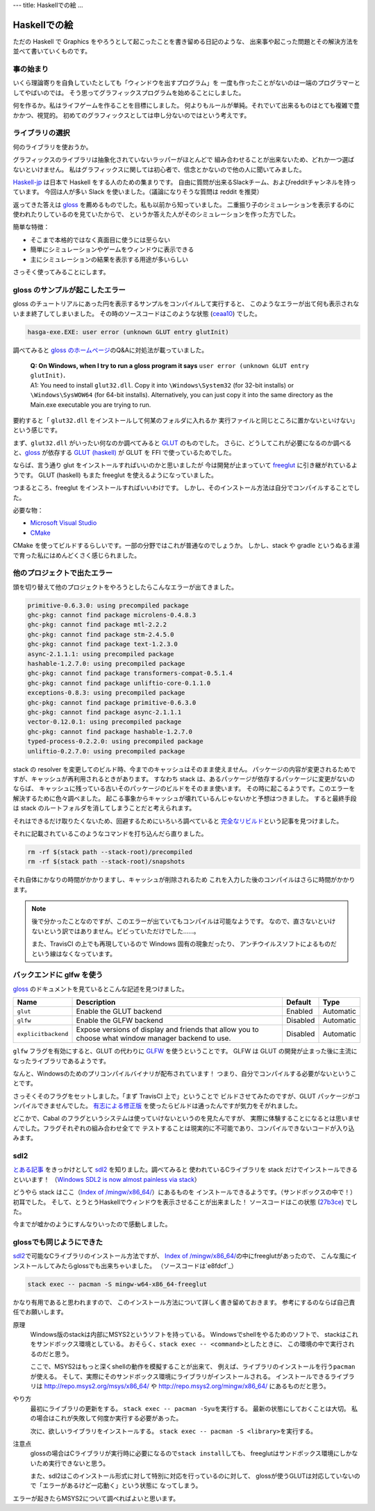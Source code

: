 ---
title: Haskellでの絵
...

#############
Haskellでの絵
#############

ただの Haskell で Graphics をやろうとして起こったことを書き留める日記のような、
出来事や起こった問題とその解決方法を並べて書いていくものです。

**********
事の始まり
**********

いくら理論寄りを自負していたとしても「ウィンドウを出すプログラム」を
一度も作ったことがないのは一端のプログラマーとしてやばいのでは。
そう思ってグラフィックスプログラムを始めることにしました。

何を作るか。私はライフゲームを作ることを目標にしました。
何よりもルールが単純。それでいて出来るものはとても複雑で豊かかつ、視覚的。
初めてのグラフィックスとしては申し分ないのではという考えです。

****************
ライブラリの選択
****************

何のライブラリを使おうか。

グラフィックスのライブラリは抽象化されていないラッパーがほとんどで
組み合わせることが出来ないため、どれか一つ選ばないといけません。
私はグラフィックスに関しては初心者で、信念とかないので他の人に聞いてみました。

`Haskell-jp`_ は日本で Haskell をする人のための集まりです。
自由に質問が出来るSlackチーム、およびredditチャンネルを持っています。
今回は人が多い Slack を使いました。（議論になりそうな質問は reddit を推奨）

返ってきた答えは `gloss`_ を薦めるものでした。私も以前から知っていました。
二重振り子のシミュレーションを表示するのに使われたりしているのを見ていたからで、
というか答えた人がそのシミュレーションを作った方でした。

簡単な特徴：

* そこまで本格的ではなく真面目に使うには至らない
* 簡単にシミュレーションやゲームをウィンドウに表示できる
* 主にシミュレーションの結果を表示する用途が多いらしい

さっそく使ってみることにします。

.. _Haskell-jp: https://haskell.jp/
.. _gloss: https://hackage.haskell.org/package/gloss

********************************
gloss のサンプルが起こしたエラー
********************************

gloss のチュートリアルにあった円を表示するサンプルをコンパイルして実行すると、
このようなエラーが出て何も表示されないまま終了してしまいました。
その時のソースコードはこのような状態 (`ceaa10`_) でした。

.. code-block:: text

 hasga-exe.EXE: user error (unknown GLUT entry glutInit)

調べてみると `gloss のホームページ`_\ のQ&Aに対処法が載っていました。

 | **Q: On Windows, when I try to run a gloss program it says**
   ``user error (unknown GLUT entry glutInit)``\ **.**
 | A1: You need to install ``glut32.dll``.
   Copy it into ``\Windows\System32`` (for 32-bit installs)
   or ``\Windows\SysWOW64`` (for 64-bit installs).
   Alternatively, you can just copy it into the same directory
   as the Main.exe executable you are trying to run.

要約すると「 ``glut32.dll`` をインストールして何某のフォルダに入れるか
実行ファイルと同じところに置かないといけない」という感じです。

まず、\ ``glut32.dll`` がいったい何なのか調べてみると `GLUT`_ のものでした。
さらに、どうしてこれが必要になるのか調べると、\ `gloss`_ が依存する
`GLUT (haskell)`_ が GLUT を FFI で使っているためでした。

ならば、言う通り glut をインストールすればいいのかと思いましたが
今は開発が止まっていて `freeglut`_ に引き継がれているようです。
GLUT (haskell) もまた freeglut を使えるようになっていました。

つまるところ、freeglut をインストールすればいいわけです。
しかし、そのインストール方法は自分でコンパイルすることでした。

必要な物：

* `Microsoft Visual Studio`_
* `CMake`_

CMake を使ってビルドするらしいです。一部の分野ではこれが普通なのでしょうか。
しかし、stack や gradle というぬるま湯で育った私にはめんどくさく感じられました。

.. _ceaa10:
 https://github.com/Hexirp/hasga/tree/ceaa10c76b078ab856b22c9f98a08dbef1c8c15a
.. _gloss のホームページ: http://gloss.ouroborus.net/
.. _OpenGL Utility Toolkit: https://ja.wikipedia.org/wiki/OpenGL_Utility_Toolkit
.. _GLUT: https://www.opengl.org/resources/libraries/glut/
.. _GLUT (haskell): https://hackage.haskell.org/package/GLUT
.. _freeglut: http://freeglut.sourceforge.net/
.. _Microsoft Visual Studio: https://visualstudio.microsoft.com/
.. _CMake: https://cmake.org/

****************************
他のプロジェクトで出たエラー
****************************

頭を切り替えて他のプロジェクトをやろうとしたらこんなエラーが出てきました。

.. code-block:: text

 primitive-0.6.3.0: using precompiled package
 ghc-pkg: cannot find package microlens-0.4.8.3
 ghc-pkg: cannot find package mtl-2.2.2
 ghc-pkg: cannot find package stm-2.4.5.0
 ghc-pkg: cannot find package text-1.2.3.0
 async-2.1.1.1: using precompiled package
 hashable-1.2.7.0: using precompiled package
 ghc-pkg: cannot find package transformers-compat-0.5.1.4
 ghc-pkg: cannot find package unliftio-core-0.1.1.0
 exceptions-0.8.3: using precompiled package
 ghc-pkg: cannot find package primitive-0.6.3.0
 ghc-pkg: cannot find package async-2.1.1.1
 vector-0.12.0.1: using precompiled package
 ghc-pkg: cannot find package hashable-1.2.7.0
 typed-process-0.2.2.0: using precompiled package
 unliftio-0.2.7.0: using precompiled package

stack の resolver を変更してのビルド時、今までのキャッシュはそのまま使えません。
パッケージの内容が変更されるためですが、キャッシュが再利用されるときがあります。
すなわち stack は、あるパッケージが依存するパッケージに変更がないのならば、
キャッシュに残っている古いそのパッケージのビルドをそのまま使います。
その時に起こるようです。このエラーを解決するために色々調べました。
起こる事象からキャッシュが壊れているんじゃないかと予想はつきました。
すると最終手段は stack のルートフォルダを消してしまうことだと考えられます。

それはできるだけ取りたくないため、回避するためにいろいろ調べていると
`完全なリビルド`_\ という記事を見つけました。

それに記載されているこのようなコマンドを打ち込んだら直りました。

.. code-block:: bash

 rm -rf $(stack path --stack-root)/precompiled
 rm -rf $(stack path --stack-root)/snapshots

それ自体にかなりの時間がかかりますし、キャッシュが削除されるため
これを入力した後のコンパイルはさらに時間がかかります。

.. note::

 後で分かったことなのですが、このエラーが出ていてもコンパイルは可能なようです。
 なので、直さないといけないという訳ではありません。ビビっていただけでした……。

 また、TravisCI の上でも再現しているので Windows 固有の現象だったり、
 アンチウイルスソフトによるものだという線はなくなっています。

.. _完全なリビルド: https://haskell.e-bigmoon.com/stack/tips/full-rebuild.html

**************************
バックエンドに glfw を使う
**************************

`gloss`_ のドキュメントを見ているとこんな記述を見つけました。

+---------------------+----------------------------+----------+-----------+
| Name                | Description                | Default  | Type      |
+=====================+============================+==========+===========+
| ``glut``            | Enable the GLUT backend    | Enabled  | Automatic |
+---------------------+----------------------------+----------+-----------+
| ``glfw``            | Enable the GLFW backend    | Disabled | Automatic |
+---------------------+----------------------------+----------+-----------+
| ``explicitbackend`` | Expose versions of display | Disabled | Automatic |
|                     | and friends that allow you |          |           |
|                     | to choose what window      |          |           |
|                     | manager backend to use.    |          |           |
+---------------------+----------------------------+----------+-----------+

``glfw`` フラグを有効にすると、GLUT の代わりに `GLFW`_ を使うということです。
GLFW は GLUT の開発が止まった後に主流になったライブラリであるようです。

なんと、Windowsのためのプリコンパイルバイナリが配布されています！
つまり、自分でコンパイルする必要がないということです。

さっそくそのフラグをセットしました。「まず TravisCI 上で」ということで
ビルドさせてみたのですが、GLUT パッケージがコンパイルできませんでした。
`有志による修正版`_ を使ったらビルドは通ったんですが気力をそがれました。

どこかで、Cabal のフラグというシステムは使っていけないというのを見たんですが、
実際に体験することになるとは思いませんでした。フラグそれぞれの組み合わせ全てで
テストすることは現実的に不可能であり、コンパイルできないコードが入り込みます。

.. _GLFW: http://www.glfw.org/
.. _有志による修正版: https://github.com/benl23x5/gloss/pull/41

****
sdl2
****

`とある記事`_ をきっかけとして `sdl2`_ を知りました。調べてみると
使われているCライブラリを stack だけでインストールできるといいます！
（\ `Windows SDL2 is now almost painless via stack`_\ ）

どうやら stack はここ（\ `Index of /mingw/x86_64/`_\ ）にあるものを
インストールできるようです。（サンドボックスの中で！）初耳でした。
そして、とうとうHaskellでウィンドウを表示させることが出来ました！
ソースコードはこの状態 (`27b3ce`_\) でした。

今までが嘘かのようにすんなりいったので感動しました。

.. _sdl2: https://hackage.haskell.org/package/sdl2
.. _とある記事: https://myuon.github.io/posts/refluxible-library/
.. _Windows SDL2 is now almost painless via stack:
 https://www.reddit.com/r/haskellgamedev/comments/4jpthu/
.. _Index of /mingw/x86_64/: http://repo.msys2.org/mingw/x86_64/
.. _27b3ce:
 https://github.com/Hexirp/hasga/tree/27b3cee11f149fb1191b50f285cf1ff0011c5fcb

*************************
glossでも同じようにできた
*************************

\ `sdl2`_\ で可能なCライブラリのインストール方法ですが、
\ `Index of /mingw/x86_64/`_\ の中にfreeglutがあったので、
こんな風にインストールしてみたらglossでも出来ちゃいました。
（ソースコードは\ `e8fdcf`_\ ）

.. code-block:: bash

 stack exec -- pacman -S mingw-w64-x86_64-freeglut

かなり有用であると思われますので、
このインストール方法について詳しく書き留めておきます。
参考にするのならば自己責任でお願いします。

原理
 Windows版のstackは内部にMSYS2というソフトを持っている。
 Windowsでshellをやるためのソフトで、
 stackはこれをサンドボックス環境としている。
 おそらく、\ ``stack exec -- <command>``\ としたときに、
 この環境の中で実行されるのだと思う。

 ここで、MSYS2はもっと深くshellの動作を模擬することが出来て、
 例えば、ライブラリのインストールを行う\ ``pacman``\ が使える。
 そして、実際にそのサンドボックス環境にライブラリがインストールされる。
 インストールできるライブラリは http://repo.msys2.org/msys/x86_64/ や
 http://repo.msys2.org/mingw/x86_64/ にあるものだと思う。

やり方
 最初にライブラリの更新をする。
 \ ``stack exec -- pacman -Syu``\ を実行する。
 最新の状態にしておくことは大切。
 私の場合はこれが失敗して何度か実行する必要があった。

 次に、欲しいライブラリをインストールする。
 \ ``stack exec -- pacman -S <library>``\ を実行する。

注意点
 glossの場合はCライブラリが実行時に必要になるので\ ``stack install``\ しても、
 freeglutはサンドボックス環境にしかないため実行できないと思う。

 また、sdl2はこのインストール形式に対して特別に対応を行っているのに対して、
 glossが使うGLUTは対応していないので「エラーがあるけど一応動く」という状態に
 なってしまう。

エラーが起きたらMSYS2について調べればよいと思います。

